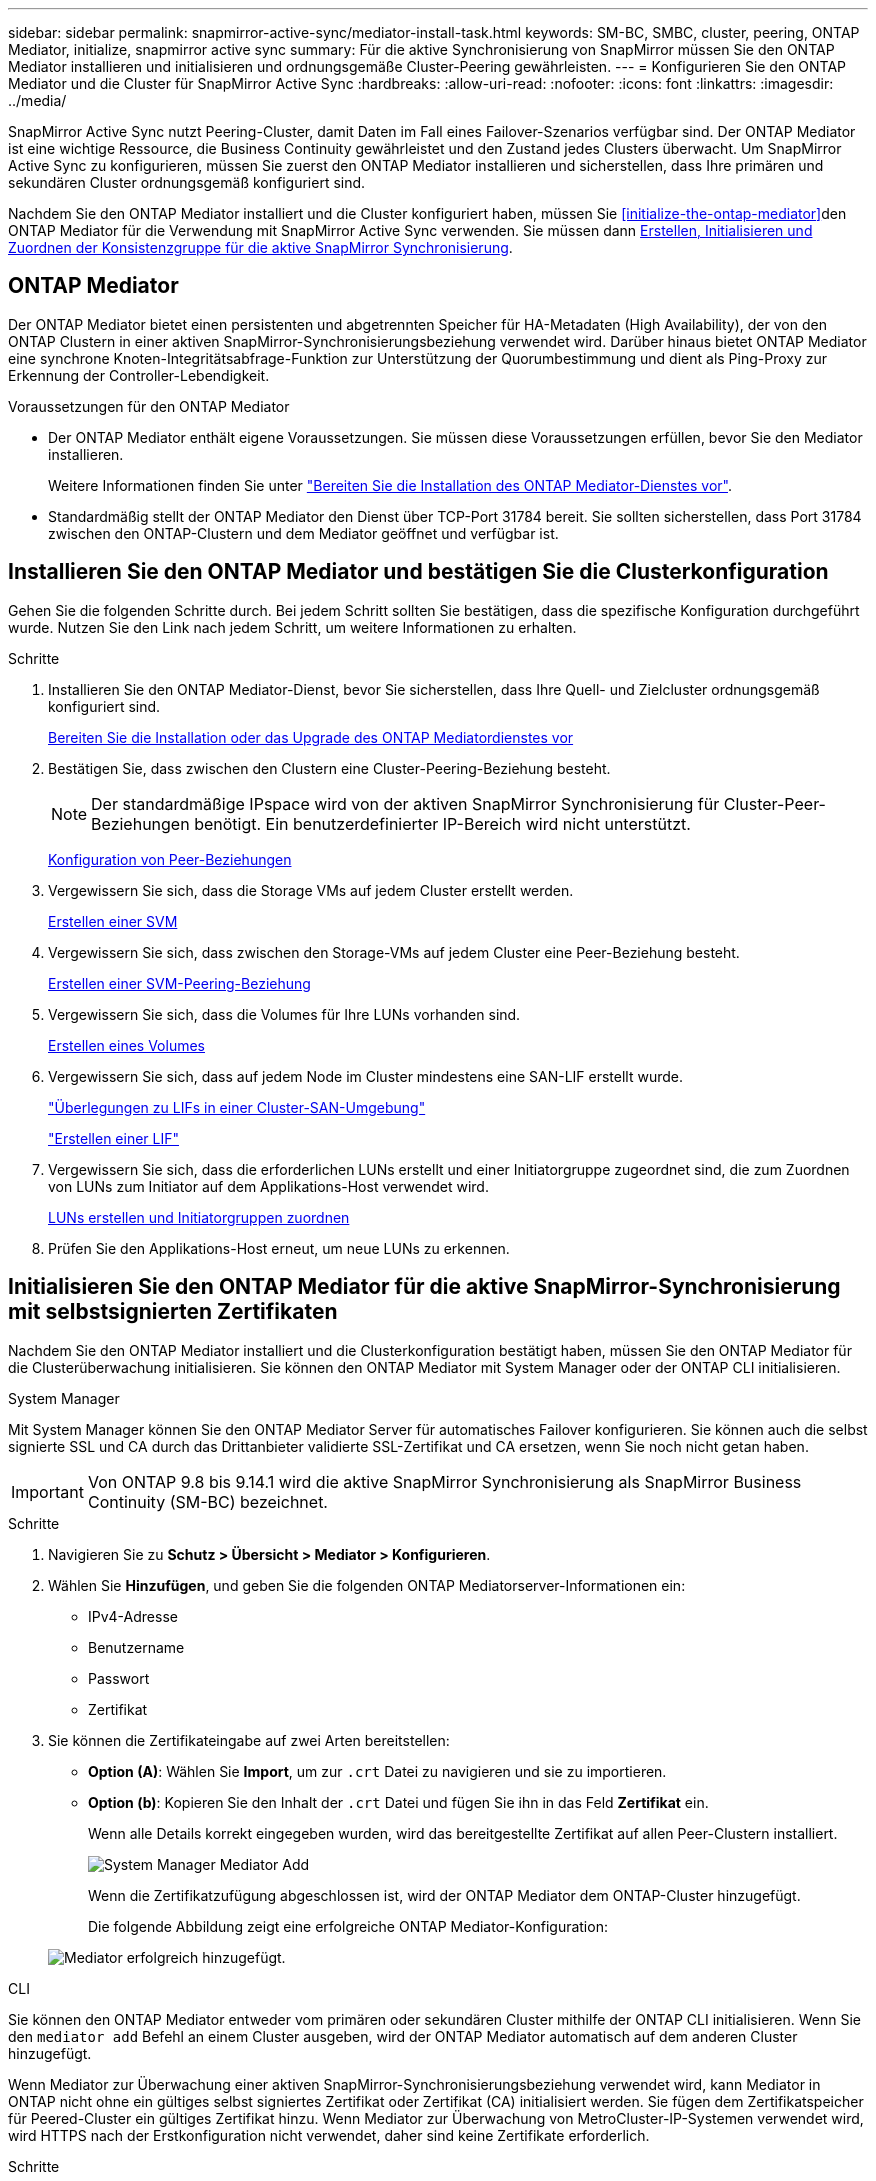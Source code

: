 ---
sidebar: sidebar 
permalink: snapmirror-active-sync/mediator-install-task.html 
keywords: SM-BC, SMBC, cluster, peering, ONTAP Mediator, initialize, snapmirror active sync 
summary: Für die aktive Synchronisierung von SnapMirror müssen Sie den ONTAP Mediator installieren und initialisieren und ordnungsgemäße Cluster-Peering gewährleisten. 
---
= Konfigurieren Sie den ONTAP Mediator und die Cluster für SnapMirror Active Sync
:hardbreaks:
:allow-uri-read: 
:nofooter: 
:icons: font
:linkattrs: 
:imagesdir: ../media/


[role="lead"]
SnapMirror Active Sync nutzt Peering-Cluster, damit Daten im Fall eines Failover-Szenarios verfügbar sind. Der ONTAP Mediator ist eine wichtige Ressource, die Business Continuity gewährleistet und den Zustand jedes Clusters überwacht. Um SnapMirror Active Sync zu konfigurieren, müssen Sie zuerst den ONTAP Mediator installieren und sicherstellen, dass Ihre primären und sekundären Cluster ordnungsgemäß konfiguriert sind.

Nachdem Sie den ONTAP Mediator installiert und die Cluster konfiguriert haben, müssen Sie <<initialize-the-ontap-mediator>>den ONTAP Mediator für die Verwendung mit SnapMirror Active Sync verwenden. Sie müssen dann xref:protect-task.html[Erstellen, Initialisieren und Zuordnen der Konsistenzgruppe für die aktive SnapMirror Synchronisierung].



== ONTAP Mediator

Der ONTAP Mediator bietet einen persistenten und abgetrennten Speicher für HA-Metadaten (High Availability), der von den ONTAP Clustern in einer aktiven SnapMirror-Synchronisierungsbeziehung verwendet wird. Darüber hinaus bietet ONTAP Mediator eine synchrone Knoten-Integritätsabfrage-Funktion zur Unterstützung der Quorumbestimmung und dient als Ping-Proxy zur Erkennung der Controller-Lebendigkeit.

.Voraussetzungen für den ONTAP Mediator
* Der ONTAP Mediator enthält eigene Voraussetzungen. Sie müssen diese Voraussetzungen erfüllen, bevor Sie den Mediator installieren.
+
Weitere Informationen finden Sie unter link:https://docs.netapp.com/us-en/ontap-metrocluster/install-ip/task_configuring_the_ontap_mediator_service_from_a_metrocluster_ip_configuration.html["Bereiten Sie die Installation des ONTAP Mediator-Dienstes vor"^].

* Standardmäßig stellt der ONTAP Mediator den Dienst über TCP-Port 31784 bereit. Sie sollten sicherstellen, dass Port 31784 zwischen den ONTAP-Clustern und dem Mediator geöffnet und verfügbar ist.




== Installieren Sie den ONTAP Mediator und bestätigen Sie die Clusterkonfiguration

Gehen Sie die folgenden Schritte durch. Bei jedem Schritt sollten Sie bestätigen, dass die spezifische Konfiguration durchgeführt wurde. Nutzen Sie den Link nach jedem Schritt, um weitere Informationen zu erhalten.

.Schritte
. Installieren Sie den ONTAP Mediator-Dienst, bevor Sie sicherstellen, dass Ihre Quell- und Zielcluster ordnungsgemäß konfiguriert sind.
+
xref:../mediator/index.html[Bereiten Sie die Installation oder das Upgrade des ONTAP Mediatordienstes vor]

. Bestätigen Sie, dass zwischen den Clustern eine Cluster-Peering-Beziehung besteht.
+

NOTE: Der standardmäßige IPspace wird von der aktiven SnapMirror Synchronisierung für Cluster-Peer-Beziehungen benötigt. Ein benutzerdefinierter IP-Bereich wird nicht unterstützt.

+
xref:../task_dp_prepare_mirror.html[Konfiguration von Peer-Beziehungen]

. Vergewissern Sie sich, dass die Storage VMs auf jedem Cluster erstellt werden.
+
xref:../smb-config/create-svms-data-access-task.html[Erstellen einer SVM]

. Vergewissern Sie sich, dass zwischen den Storage-VMs auf jedem Cluster eine Peer-Beziehung besteht.
+
xref:../peering/create-intercluster-svm-peer-relationship-93-later-task.html[Erstellen einer SVM-Peering-Beziehung]

. Vergewissern Sie sich, dass die Volumes für Ihre LUNs vorhanden sind.
+
xref:../smb-config/create-volume-task.html[Erstellen eines Volumes]

. Vergewissern Sie sich, dass auf jedem Node im Cluster mindestens eine SAN-LIF erstellt wurde.
+
link:../san-admin/manage-lifs-all-san-protocols-concept.html["Überlegungen zu LIFs in einer Cluster-SAN-Umgebung"]

+
link:../networking/create_a_lif.html["Erstellen einer LIF"]

. Vergewissern Sie sich, dass die erforderlichen LUNs erstellt und einer Initiatorgruppe zugeordnet sind, die zum Zuordnen von LUNs zum Initiator auf dem Applikations-Host verwendet wird.
+
xref:../san-admin/provision-storage.html[LUNs erstellen und Initiatorgruppen zuordnen]

. Prüfen Sie den Applikations-Host erneut, um neue LUNs zu erkennen.




== Initialisieren Sie den ONTAP Mediator für die aktive SnapMirror-Synchronisierung mit selbstsignierten Zertifikaten

Nachdem Sie den ONTAP Mediator installiert und die Clusterkonfiguration bestätigt haben, müssen Sie den ONTAP Mediator für die Clusterüberwachung initialisieren. Sie können den ONTAP Mediator mit System Manager oder der ONTAP CLI initialisieren.

[role="tabbed-block"]
====
.System Manager
--
Mit System Manager können Sie den ONTAP Mediator Server für automatisches Failover konfigurieren. Sie können auch die selbst signierte SSL und CA durch das Drittanbieter validierte SSL-Zertifikat und CA ersetzen, wenn Sie noch nicht getan haben.


IMPORTANT: Von ONTAP 9.8 bis 9.14.1 wird die aktive SnapMirror Synchronisierung als SnapMirror Business Continuity (SM-BC) bezeichnet.

.Schritte
. Navigieren Sie zu *Schutz > Übersicht > Mediator > Konfigurieren*.
. Wählen Sie *Hinzufügen*, und geben Sie die folgenden ONTAP Mediatorserver-Informationen ein:
+
** IPv4-Adresse
** Benutzername
** Passwort
** Zertifikat


. Sie können die Zertifikateingabe auf zwei Arten bereitstellen:
+
** *Option (A)*: Wählen Sie *Import*, um zur `.crt` Datei zu navigieren und sie zu importieren.
** *Option (b)*: Kopieren Sie den Inhalt der `.crt` Datei und fügen Sie ihn in das Feld *Zertifikat* ein.
+
Wenn alle Details korrekt eingegeben wurden, wird das bereitgestellte Zertifikat auf allen Peer-Clustern installiert.

+
image:configure-mediator-system-manager.png["System Manager Mediator Add"]

+
Wenn die Zertifikatzufügung abgeschlossen ist, wird der ONTAP Mediator dem ONTAP-Cluster hinzugefügt.

+
Die folgende Abbildung zeigt eine erfolgreiche ONTAP Mediator-Konfiguration:

+
image:successful-mediator-installation.png["Mediator erfolgreich hinzugefügt"].





--
.CLI
--
Sie können den ONTAP Mediator entweder vom primären oder sekundären Cluster mithilfe der ONTAP CLI initialisieren. Wenn Sie den `mediator add` Befehl an einem Cluster ausgeben, wird der ONTAP Mediator automatisch auf dem anderen Cluster hinzugefügt.

Wenn Mediator zur Überwachung einer aktiven SnapMirror-Synchronisierungsbeziehung verwendet wird, kann Mediator in ONTAP nicht ohne ein gültiges selbst signiertes Zertifikat oder Zertifikat (CA) initialisiert werden. Sie fügen dem Zertifikatspeicher für Peered-Cluster ein gültiges Zertifikat hinzu. Wenn Mediator zur Überwachung von MetroCluster-IP-Systemen verwendet wird, wird HTTPS nach der Erstkonfiguration nicht verwendet, daher sind keine Zertifikate erforderlich.

.Schritte
. Finden Sie das ONTAP Mediator CA-Zertifikat im Installationsverzeichnis der ONTAP Mediator Linux VM/Host-Software `cd /opt/netapp/lib/ontap_mediator/ontap_mediator/server_config`.
. Fügen Sie dem Zertifikatspeicher im Peering-Cluster eine gültige Zertifizierungsstelle hinzu.
+
*Beispiel*

+
[listing]
----
[root@ontap-mediator server_config]# cat ca.crt
-----BEGIN CERTIFICATE-----
MIIFxTCCA62gAwIBAgIJANhtjk6HFCiOMA0GCSqGSIb3DQEBCwUAMHgxFTATBgNV
BAoMDE5ldEFwcCwgSW5jLjELMAkGA1UEBhMCVVMxEzARBgNVBAgMCkNhbGlmb3Ju
…
p+jdg5bG61cxkuvbRm7ykFbih1b88/Sgu5XJg2KRhjdISF98I81N+Fo=
-----END CERTIFICATE-----
----
. Fügen Sie das ONTAP Mediator CA-Zertifikat zu einem ONTAP-Cluster hinzu. Wenn Sie dazu aufgefordert werden, legen Sie das vom ONTAP Mediator erhaltene Zertifizierungsstellenzertifikat ein. Wiederholen Sie die Schritte auf allen Peer-Clustern:
+
`security certificate install -type server-ca -vserver <vserver_name>`

+
*Beispiel*

+
[listing]
----
[root@ontap-mediator ~]# cd /opt/netapp/lib/ontap_mediator/ontap_mediator/server_config

[root@ontap-mediator server_config]# cat ca.crt
-----BEGIN CERTIFICATE-----
MIIFxTCCA62gAwIBAgIJANhtjk6HFCiOMA0GCSqGSIb3DQEBCwUAMHgxFTATBgNV
BAoMDE5ldEFwcCwgSW5jLjELMAkGA1UEBhMCVVMxEzARBgNVBAgMCkNhbGlmb3Ju
…
p+jdg5bG61cxkuvbRm7ykFbih1b88/Sgu5XJg2KRhjdISF98I81N+Fo=
-----END CERTIFICATE-----
----
+
[listing]
----
C1_test_cluster::*> security certificate install -type server-ca -vserver C1_test_cluster

Please enter Certificate: Press when done
-----BEGIN CERTIFICATE-----
MIIFxTCCA62gAwIBAgIJANhtjk6HFCiOMA0GCSqGSIb3DQEBCwUAMHgxFTATBgNV
BAoMDE5ldEFwcCwgSW5jLjELMAkGA1UEBhMCVVMxEzARBgNVBAgMCkNhbGlmb3Ju
…
p+jdg5bG61cxkuvbRm7ykFbih1b88/Sgu5XJg2KRhjdISF98I81N+Fo=
-----END CERTIFICATE-----

You should keep a copy of the CA-signed digital certificate for future reference.

The installed certificate's CA and serial number for reference:
CA: ONTAP Mediator CA
serial: D86D8E4E87142XXX

The certificate's generated name for reference: ONTAPMediatorCA

C1_test_cluster::*>
----
. Zeigen Sie das selbstsignierte Zertifizierungsstellenzertifikat an, das unter Verwendung des generierten Namens des Zertifikats installiert wurde:
+
`security certificate show -common-name <common_name>`

+
*Beispiel*

+
[listing]
----
C1_test_cluster::*> security certificate show -common-name ONTAPMediatorCA
Vserver    Serial Number   Certificate Name                       Type
---------- --------------- -------------------------------------- ------------
C1_test_cluster
           6BFD17DXXXXX7A71BB1F44D0326D2DEEXXXXX
                           ONTAPMediatorCA                        server-ca
    Certificate Authority: ONTAP Mediator CA
          Expiration Date: Thu Feb 15 14:35:25 2029
----
. Initialisieren Sie den ONTAP Mediator auf einem der Cluster. Der ONTAP Mediator wird automatisch für den anderen Cluster hinzugefügt:
+
`snapmirror mediator add -mediator-address <ip_address> -peer-cluster <peer_cluster_name> -username user_name`

+
*Beispiel*

+
[listing]
----
C1_test_cluster::*> snapmirror mediator add -mediator-address 1.2.3.4 -peer-cluster C2_test_cluster -username mediatoradmin
Notice: Enter the mediator password.

Enter the password: ******
Enter the password again: ******
----
. Überprüfen Sie den Status der ONTAP Mediatorkonfiguration:
+
`snapmirror mediator show`

+
....
Mediator Address Peer Cluster     Connection Status Quorum Status
---------------- ---------------- ----------------- -------------
1.2.3.4          C2_test_cluster   connected        true
....
+
`Quorum Status` Gibt an, ob die Beziehungen der SnapMirror-Consistency Group mit dem ONTAP-Mediator synchronisiert `true` werden; ein Status von zeigt eine erfolgreiche Synchronisierung an.



--
====


== ONTAP Mediator mit Zertifikaten von Drittanbietern neu initialisieren

Möglicherweise müssen Sie den ONTAP Mediator-Dienst neu initialisieren. Es kann Situationen geben, in denen die erneute Initialisierung des ONTAP Mediatordienstes erforderlich ist, z. B. eine Änderung der ONTAP MediatorIP-Adresse, der Ablauf des Zertifikats und mehr.

Das folgende Verfahren veranschaulicht die Neuinitialisierung von ONTAP Mediator für einen bestimmten Fall, wenn ein selbst signiertes Zertifikat durch ein Zertifikat eines Drittanbieters ersetzt werden muss.

.Über diese Aufgabe
Sie müssen die selbstsignierten Zertifikate des SM-BC-Clusters durch Zertifikate von Drittanbietern ersetzen, die ONTAP Mediator-Konfiguration aus ONTAP entfernen und dann den ONTAP Mediator hinzufügen.

[role="tabbed-block"]
====
.System Manager
--
Mit System Manager müssen Sie den ONTAP Mediator entfernen, der mit dem alten selbstsignierten Zertifikat aus dem ONTAP-Cluster konfiguriert ist, und den ONTAP-Cluster mit dem neuen Zertifikat eines Drittanbieters neu konfigurieren.

.Schritte
. Wählen Sie das Menüoptionen-Symbol aus und wählen Sie *Entfernen*, um den ONTAP Mediator zu entfernen.
+

NOTE: Mit diesem Schritt wird die selbstsignierte Server-Ca nicht aus dem ONTAP-Cluster entfernt. NetApp empfiehlt, die Registerkarte *Zertifikat* zu öffnen und sie manuell zu entfernen, bevor Sie den nächsten Schritt unten ausführen, um ein Zertifikat eines Drittanbieters hinzuzufügen:

+
image:remove-mediator.png["System Manager Mediator entfernen"]

. Fügen Sie den ONTAP Mediator erneut mit dem richtigen Zertifikat hinzu.


Der ONTAP Mediator ist jetzt mit dem neuen selbstsignierten Zertifikat eines Drittanbieters konfiguriert.

image:configure-mediator-system-manager.png["System Manager Mediator Add"]

--
.CLI
--
Sie können den ONTAP Mediator entweder vom primären oder sekundären Cluster neu initialisieren, indem Sie die ONTAP-CLI verwenden, um das selbstsignierte Zertifikat durch das Zertifikat eines Drittanbieters zu ersetzen.

.Schritte
. Entfernen Sie die `ca.crt` zuvor selbst signierte Installation, wenn Sie selbstsignierte Zertifikate für alle Cluster verwendet haben. Im folgenden Beispiel gibt es zwei Cluster:
+
*Beispiel*

+
[listing]
----
 C1_test_cluster::*> security certificate delete -vserver C1_test_cluster -common-name ONTAPMediatorCA
 2 entries were deleted.

 C2_test_cluster::*> security certificate delete -vserver C2_test_cluster -common-name ONTAPMediatorCA *
 2 entries were deleted.
----
. Entfernen Sie den zuvor konfigurierten ONTAP Mediator aus dem SM-BC-Cluster mit `-force true`:
+
*Beispiel*

+
[listing]
----
C1_test_cluster::*> snapmirror mediator show
Mediator Address Peer Cluster     Connection Status Quorum Status
---------------- ---------------- ----------------- -------------
1.2.3.4          C2_test_cluster   connected         true

C1_test_cluster::*> snapmirror mediator remove -mediator-address 1.2.3.4 -peer-cluster C2_test_cluster -force true

Warning: You are trying to remove the ONTAP Mediator configuration with force. If this configuration exists on the peer cluster, it could lead to failure of a SnapMirror failover operation. Check if this configuration
         exists on the peer cluster C2_test_cluster and remove it as well.
Do you want to continue? {y|n}: y

Info: [Job 136] 'mediator remove' job queued

C1_test_cluster::*> snapmirror mediator show
This table is currently empty.
----
. Beachten Sie die unter beschriebenen Schritte link:../mediator/manage-task.html["Ersetzen Sie selbstsignierte Zertifikate durch vertrauenswürdige Zertifikate von Drittanbietern"] zum Abrufen von Zertifikaten von untergeordneten Zertifizierungsstellen, die als bezeichnet `ca.crt`werden. Ersetzen Sie selbstsignierte Zertifikate durch vertrauenswürdige Zertifikate von Drittanbietern
+

NOTE: Der `ca.crt` verfügt über bestimmte Eigenschaften, die er von der Anforderung ableitet, die an die in der Datei definierte PKI-Autorität gesendet werden muss `/opt/netapp/lib/ontap_mediator/ontap_mediator/server_config/openssl_ca.cnf`.

. Fügen Sie das neue ONTAP Mediator-CA-Zertifikat `ca.crt` eines Drittanbieters über den Installationsort für ONTAP Mediator Linux VM/Host-Software hinzu:
+
*Beispiel*

+
[listing]
----
[root@ontap-mediator ~]# cd /opt/netapp/lib/ontap_mediator/ontap_mediator/server_config
[root@ontap-mediator server_config]# cat ca.crt
-----BEGIN CERTIFICATE-----
MIIFxTCCA62gAwIBAgIJANhtjk6HFCiOMA0GCSqGSIb3DQEBCwUAMHgxFTATBgNV
BAoMDE5ldEFwcCwgSW5jLjELMAkGA1UEBhMCVVMxEzARBgNVBAgMCkNhbGlmb3Ju
…
p+jdg5bG61cxkuvbRm7ykFbih1b88/Sgu5XJg2KRhjdISF98I81N+Fo=
-----END CERTIFICATE-----
----
. Fügen Sie die `ca.crt` Datei dem Peering-Cluster hinzu. Wiederholen Sie diesen Schritt für alle Peer-Cluster:
+
*Beispiel*

+
[listing]
----
C1_test_cluster::*> security certificate install -type server-ca -vserver C1_test_cluster

Please enter Certificate: Press when done
-----BEGIN CERTIFICATE-----
MIIFxTCCA62gAwIBAgIJANhtjk6HFCiOMA0GCSqGSIb3DQEBCwUAMHgxFTATBgNV
BAoMDE5ldEFwcCwgSW5jLjELMAkGA1UEBhMCVVMxEzARBgNVBAgMCkNhbGlmb3Ju
…
p+jdg5bG61cxkuvbRm7ykFbih1b88/Sgu5XJg2KRhjdISF98I81N+Fo=
-----END CERTIFICATE-----

You should keep a copy of the CA-signed digital certificate for future reference.

The installed certificate's CA and serial number for reference:
CA: ONTAP Mediator CA
serial: D86D8E4E87142XXX

The certificate's generated name for reference: ONTAPMediatorCA

C1_test_cluster::*>
----
. Entfernen Sie den zuvor konfigurierten ONTAP Mediator aus dem SnapMirror Active Sync Cluster:
+
*Beispiel*

+
[listing]
----
C1_test_cluster::*> snapmirror mediator show
Mediator Address Peer Cluster     Connection Status Quorum Status
---------------- ---------------- ----------------- -------------
1.2.3.4          C2_test_cluster  connected         true

C1_test_cluster::*> snapmirror mediator remove -mediator-address 1.2.3.4 -peer-cluster C2_test_cluster

Info: [Job 86] 'mediator remove' job queued
C1_test_cluster::*> snapmirror mediator show
This table is currently empty.
----
. Fügen Sie den ONTAP Mediator erneut hinzu:
+
*Beispiel*

+
[listing]
----
C1_test_cluster::*> snapmirror mediator add -mediator-address 1.2.3.4 -peer-cluster C2_test_cluster -username mediatoradmin

Notice: Enter the mediator password.

Enter the password:
Enter the password again:

Info: [Job: 87] 'mediator add' job queued

C1_test_cluster::*> snapmirror mediator show
Mediator Address Peer Cluster     Connection Status Quorum Status
---------------- ---------------- ----------------- -------------
1.2.3.4          C2_test_cluster  connected         true
----
+
`Quorum Status` Gibt an, ob die Beziehungen der SnapMirror-Konsistenzgruppe mit dem Mediator synchronisiert sind; ein Status von `true` zeigt eine erfolgreiche Synchronisierung an.



--
====